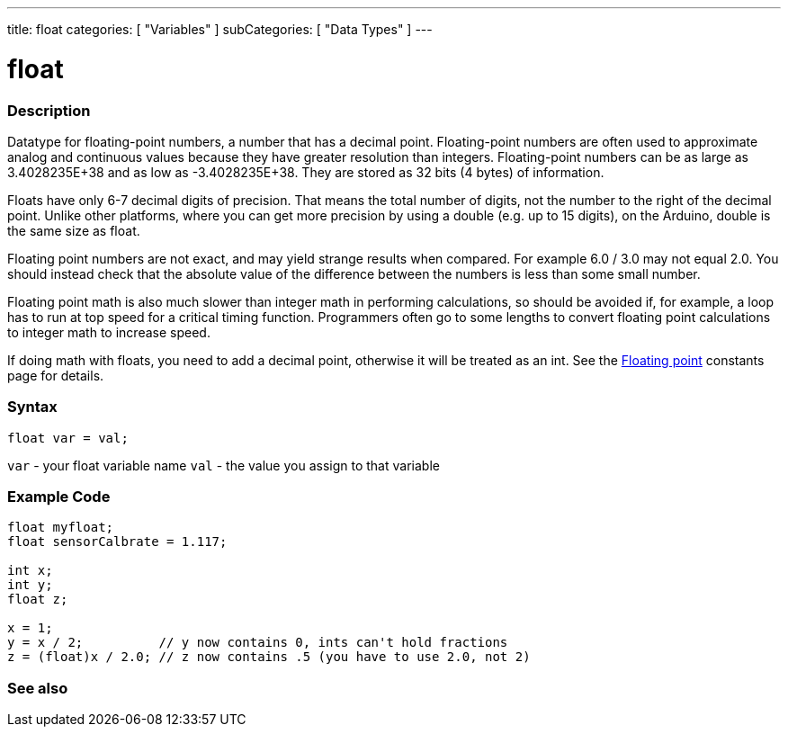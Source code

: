 ---
title: float
categories: [ "Variables" ]
subCategories: [ "Data Types" ]
---





= float


// OVERVIEW SECTION STARTS
[#overview]
--

[float]
=== Description
Datatype for floating-point numbers, a number that has a decimal point. Floating-point numbers are often used to approximate analog and continuous values because they have greater resolution than integers. Floating-point numbers can be as large as 3.4028235E+38 and as low as -3.4028235E+38. They are stored as 32 bits (4 bytes) of information.

Floats have only 6-7 decimal digits of precision. That means the total number of digits, not the number to the right of the decimal point. Unlike other platforms, where you can get more precision by using a double (e.g. up to 15 digits), on the Arduino, double is the same size as float.

Floating point numbers are not exact, and may yield strange results when compared. For example 6.0 / 3.0 may not equal 2.0. You should instead check that the absolute value of the difference between the numbers is less than some small number.

Floating point math is also much slower than integer math in performing calculations, so should be avoided if, for example, a loop has to run at top speed for a critical timing function. Programmers often go to some lengths to convert floating point calculations to integer math to increase speed.

If doing math with floats, you need to add a decimal point, otherwise it will be treated as an int. See the link:../../constants/floatingpointconstants[Floating point] constants page for details.
[%hardbreaks]

[float]
=== Syntax
`float var = val;`

`var` - your float variable name
`val` - the value you assign to that variable
[%hardbreaks]

--
// OVERVIEW SECTION ENDS




// HOW TO USE SECTION STARTS
[#howtouse]
--

[float]
=== Example Code
// Describe what the example code is all about and add relevant code   ►►►►► THIS SECTION IS MANDATORY ◄◄◄◄◄


[source,arduino]
----
float myfloat;
float sensorCalbrate = 1.117;

int x;
int y;
float z;

x = 1;
y = x / 2;          // y now contains 0, ints can't hold fractions
z = (float)x / 2.0; // z now contains .5 (you have to use 2.0, not 2)
----


--
// HOW TO USE SECTION ENDS


// SEE ALSO SECTION STARTS
[#see_also]
--

[float]
=== See also

[role="language"]

--
// SEE ALSO SECTION ENDS